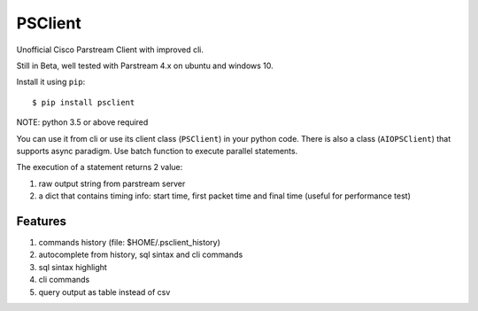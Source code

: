 PSClient
========

Unofficial Cisco Parstream Client with improved cli.

Still in Beta, well tested with Parstream 4.x on ubuntu and windows 10.

Install it using ``pip``:

::

   $ pip install psclient

NOTE: python 3.5 or above required

You can use it from cli or use its client class (``PSClient``) in your python code.
There is also a class (``AIOPSClient``) that supports async paradigm. Use batch function to execute parallel statements.

The execution of a statement returns 2 value:

1. raw output string from parstream server
2. a dict that contains timing info: start time, first packet time and final time (useful for performance test)


Features
~~~~~~~~

1. commands history (file: $HOME/.psclient_history)
2. autocomplete from history, sql sintax and cli commands
3. sql sintax highlight
4. cli commands
5. query output as table instead of csv


